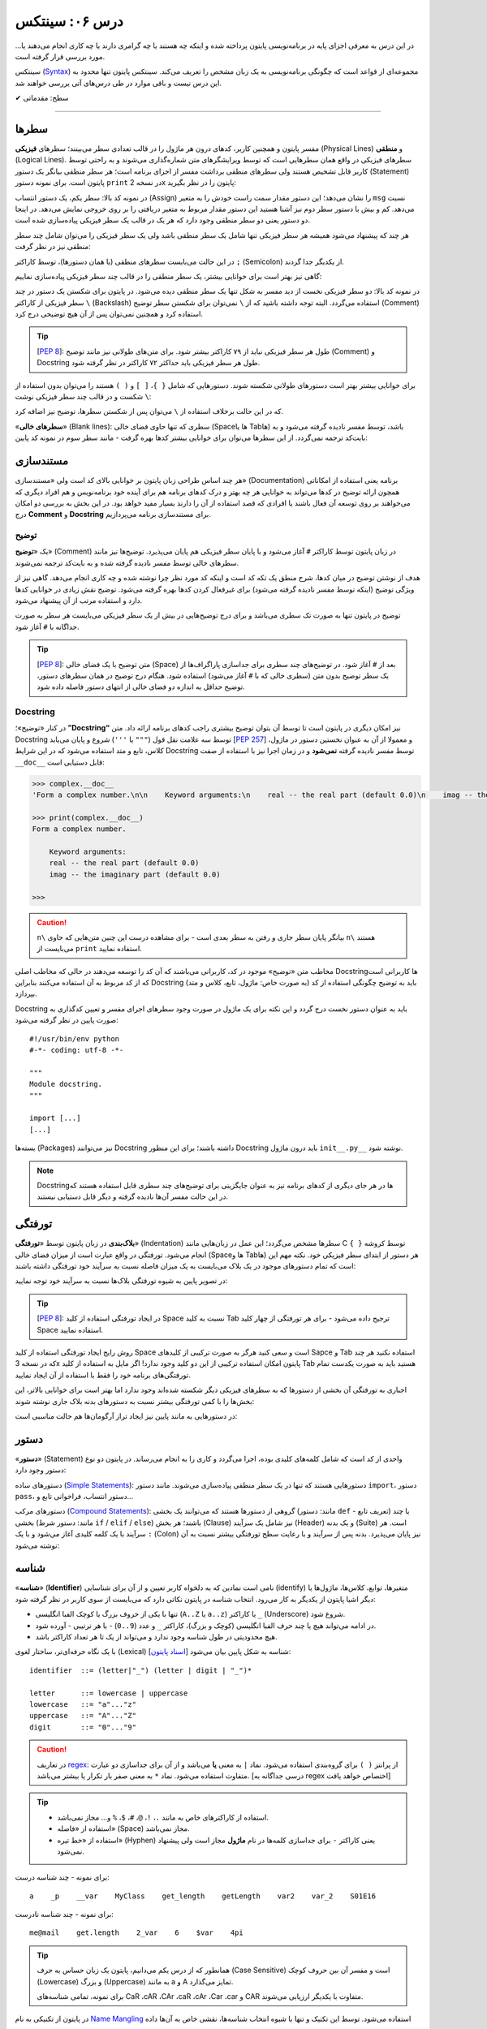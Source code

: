 .. role:: emoji-size

.. meta::
   :description: کتاب آنلاین و آزاد آموزش زبان برنامه‌نویسی پایتون به فارسی - درس ششم سینتکس پایتون
   :keywords:  آموزش, آموزش پایتون, آموزش برنامه نویسی, پایتون, سیتکس, سطر, متغیر, شناسه, ثابت, عملگرها, دستور, کامنت, توضیح, داک استرینگ, مستند سازی


درس ۰۶: سینتکس
================

در این درس به معرفی اجزای پایه در برنامه‌نویسی پایتون پرداخته شده و اینکه چه هستند یا چه گرامری دارند یا چه کاری انجام می‌دهند یا... مورد بررسی قرار گرفته است.

سینتکس (`Syntax <http://en.wikipedia.org/wiki/Syntax_(programming_languages)>`_) مجموعه‌ای از قواعد است که چگونگی برنامه‌نویسی به یک زبان مشخص را تعریف می‌کند. سینتکس پایتون تنها محدود به این درس نیست و باقی موارد در طی درس‌های آتی بررسی خواهند شد.


:emoji-size:`✔` سطح: مقدماتی

----


سطرها
------

مفسر پایتون و همچنین کاربر، کدهای درون هر ماژول را در قالب تعدادی سطر می‌بینند؛ سطرهای **فیزیکی** (Physical Lines) و **منطقی** (Logical Lines). سطرهای فیزیکی در واقع همان سطرهایی است که توسط ویرایشگرهای متن شماره‌گذاری می‌شوند و به راحتی توسط کاربر قابل تشخیص هستند ولی سطرهای منطقی برداشت مفسر از اجزای برنامه است؛ هر سطر منطقی بیانگر یک دستور (Statement) پایتون است. برای نمونه دستور ``print`` در نسخه 2x پایتون را در نظر بگیرید:

.. code-block:: python
    :linenos:

    msg = "Welcome!"
    print msg

در نمونه کد بالا: سطر یکم، یک دستور انتساب (Assign) را نشان می‌دهد؛ این دستور مقدار سمت راست خودش را به متغیر ``msg`` نسبت می‌دهد. کم و بیش با دستور سطر دوم نیز آشنا هستید این دستور مقدار مربوط به متغیر دریافتی را بر روی خروجی نمایش می‌دهد. در اینجا دو دستور یعنی دو سطر منطقی وجود دارد که هر یک در قالب یک سطر فیزیکی پیاده‌سازی شده است. 

هر چند که پیشنهاد می‌شود همیشه هر سطر فیزیکی تنها شامل یک سطر منطقی باشد ولی یک سطر فیزیکی را می‌توان شامل چند سطر منطقی نیز در نظر گرفت:

.. code-block:: python
    :linenos:

    msg = "Welcome!"; print msg

در این حالت می‌بایست سطرهای منطقی (یا همان دستور‌ها)، توسط کاراکتر ``;`` (Semicolon) از یکدیگر جدا گردند. 

گاهی نیز بهتر است برای خوانایی بیشتر، یک سطر منطقی را در قالب چند سطر فیزیکی پیاده‌سازی نماییم:

.. code-block:: python
    :linenos:

    msg = "Python Programming \
    Language."  # This is a message.
    print msg

در نمونه کد بالا: دو سطر فیزیکی نخست از دید مفسر به شکل تنها یک سطر منطقی دیده می‌شود. در پایتون برای شکستن یک دستور در چند سطر فیزیکی از کاراکتر ``\`` (Backslash) استفاده می‌گردد. البته توجه داشته باشید که از ``\`` نمی‌توان برای شکستن سطر توضیح (Comment) استفاده کرد و همچنین نمی‌توان پس از آن هیچ توضیحی درج کرد.

.. tip::
    [`PEP 8 <http://www.python.org/dev/peps/pep-0008>`__]: طول هر سطر فیزیکی نباید از ۷۹ کاراکتر بیشتر شود. برای متن‌های طولانی نیز مانند توضیح (Comment) و Docstring طول هر سطر فیزیکی باید حداکثر ۷۲ کاراکتر در نظر گرفته شود.

برای خوانایی بیشتر بهتر است دستور‌های طولانی شکسته شوند. دستورهایی که شامل ``{ }``، ``[ ]`` و ``( )`` هستند را می‌توان بدون استفاده از ``\`` شکست و در قالب چند سطر فیزیکی نوشت:

.. code-block:: python
    :linenos:

    month_names = ['Januari', 'Februari', 'Maart',      # These are the
                   'April',   'Mei',      'Juni',       # Dutch names
                   'Juli',    'Augustus', 'September',  # for the months
                   'Oktober', 'November', 'December']   # of the year

که در این حالت برخلاف استفاده از ``\`` می‌توان پس از شکستن سطرها، توضیح نیز اضافه کرد. 

«**سطرهای خالی**» (Blank lines): سطری که تنها حاوی فضای خالی (Spaceها یا Tabها) باشد، توسط مفسر نادیده گرفته می‌شود و به بایت‌کد ترجمه نمی‌گردد. از این سطرها می‌توان برای خوانایی بیشتر کدها بهره گرفت - مانند سطر سوم در نمونه کد پایین:

.. code-block:: python
    :linenos:

    def power(a, b):
        return a ** b

    print power(2, 3)

مستند‌سازی
-----------
هر چند اساس طراحی زبان پایتون بر خوانایی بالای کد است ولی «مستندسازی» (Documentation) برنامه یعنی استفاده از امکاناتی همچون ارائه توضیح در کدها می‌تواند به خوانایی هر چه بهتر و درک کدهای برنامه هم برای آینده خود برنامه‌نویس و هم افراد دیگری که می‌خواهند بر روی توسعه آن فعال باشند یا افرادی که قصد استفاده از آن را دارند بسیار مفید خواهد بود. در این بخش به بررسی دو امکان درج **Comment** و **Docstring** برای مستند‌سازی برنامه می‌پردازیم.

توضیح
~~~~~~~
یک «**توضیح**» (Comment) در زبان پایتون توسط کاراکتر ``#`` آغاز می‌شود و با پایان سطر فیزیکی هم پایان می‌پذیرد. توضیح‌ها نیز مانند سطرهای خالی توسط مفسر نادیده گرفته شده و به بایت‌کد ترجمه نمی‌شوند. 

هدف از نوشتن توضیح در میان کدها، شرح منطق یک تکه کد است و اینکه کد مورد نظر چرا نوشته شده و چه کاری انجام می‌دهد. گاهی نیز از ویژگی توضیح (اینکه توسط مفسر نادیده گرفته می‌شود) برای غیرفعال کردن کدها بهره گرفته می‌شود. توضیح نقش زیادی در خوانایی کدها دارد و استفاده مرتب از آن پیشنهاد می‌شود. 

توضیح در پایتون تنها به صورت تک سطری می‌باشد و برای درج توضیح‌هایی در بیش از یک سطر فیزیکی می‌بایست هر سطر به صورت جداگانه با ``#`` آغاز شود. 

.. tip::
    [`PEP 8 <http://www.python.org/dev/peps/pep-0008>`__]: متن توضیح‌ با یک فضای خالی (Space) بعد از ``#`` آغاز شود. در توضیح‌های چند سطری برای جداسازی پاراگراف‌ها از یک سطر توضیح بدون متن (سطری خالی که با ``#`` آغاز می‌شود) استفاده شود. هنگام درج توضیح در همان سطرهای دستور، توضیح حداقل به اندازه دو فضای خالی از انتهای دستور فاصله داده شود.

.. code-block:: python
    :linenos:

    # A comment, this is so you can read your program later.
    # Anything after the # is ignored by python.

    print "I could have code like this."   # and the comment after is ignored

    # You can also use a comment to "disable" or comment out a piece of code:
    # print "This won't run."

    print "This will run."

Docstring
~~~~~~~~~~

در کنار «توضیح»؛ **”Docstring“** نیز امکان دیگری در پایتون است تا توسط آن بتوان توضیح بیشتری راجب کدهای برنامه ارائه داد. متن Docstring توسط سه علامت نقل قول (``"""`` یا ``'''``) شروع و پایان می‌یابد [`PEP 257 <http://www.python.org/dev/peps/pep-0257/>`_] و معمولا از آن به عنوان نخستین دستور در ماژول، کلاس، تابع و متد استفاده می‌شود که در این شرایط Docstring توسط مفسر نادیده گرفته **نمی‌شود** و در زمان اجرا نیز با استفاده از صفت ``__doc__`` قابل دستیابی است:

.. code-block:: python
    :linenos:

    def complex(real=0.0, imag=0.0):
        """Form a complex number.

        Keyword arguments:
        real -- the real part (default 0.0)
        imag -- the imaginary part (default 0.0)
        """

.. code-block:: python

    >>> complex.__doc__
    'Form a complex number.\n\n    Keyword arguments:\n    real -- the real part (default 0.0)\n    imag -- the imaginary part (default 0.0)\n    '

    >>> print(complex.__doc__)
    Form a complex number.

        Keyword arguments:
        real -- the real part (default 0.0)
        imag -- the imaginary part (default 0.0)
    
    >>> 

.. caution:: 
    ``n\`` بیانگر پایان سطر جاری و رفتن به سطر بعدی است - برای مشاهده درست این چنین متن‌هایی که حاوی ``n\`` هستند می‌بایست از ``print`` استفاده نمایید.

مخاطب متن «توضیح‌» موجود در کد، کاربرانی می‌باشند که آن کد را توسعه می‌دهند در حالی که مخاطب اصلی Docstring‌ها کاربرانی است که از کد مربوط به آن استفاده می‌کنند بنابراین Docstring باید به توضیح چگونگی استفاده از کد (به صورت خاص: ماژول، تابع، کلاس و متد) بپردازد.

Docstring باید به عنوان دستور نخست درج گردد و این نکته برای یک ماژول در صورت وجود سطرهای اجرای مفسر و تعیین کد‌گذاری به صورت پایین در نظر گرفته می‌شود::

    #!/usr/bin/env python
    #-*- coding: utf-8 -*-

    """
    Module docstring.
    """

    import [...]
    [...]

بسته‌ها (Packages) نیز می‌توانند Docstring داشته باشند؛ برای این منظور Docstring باید درون ماژول ``init__.py__`` نوشته شود.

.. note::
    Docstring‌ها در هر جای دیگری از کدهای برنامه نیز به عنوان جایگزینی برای توضیح‌های چند سطری قابل استفاده هستند که در این حالت مفسر آن‌ها نادیده گرفته و دیگر قابل دستیابی نیستند.

تورفتگی
--------
**بلاک‌بندی** در زبان پایتون توسط «**تورفتگی**» (Indentation) سطرها مشخص می‌گردد؛ این عمل در زبان‌هایی مانند C توسط کروشه ``{ }`` انجام می‌شود. تورفتگی در واقع عبارت است از میزان فضای خالی (Spaceها و Tabها) هر دستور از ابتدای سطر فیزیکی خود. نکته مهم این است که تمام دستورهای موجود در یک بلاک می‌بایست به یک میزان فاصله نسبت به سرآیند خود تورفتگی داشته باشند:

.. code-block:: c
    :linenos:

    // C

    if (x > y) {
    x = 1;
    y = 2;
    }


.. code-block:: python
    :linenos:

    # Python

    if x > y:
        x = 1
        y = 2

در تصویر پایین به شیوه تورفتگی‌ بلاک‌ها نسبت به سرآیند خود توجه نمایید:

.. image:: /_static/l06-python-Indentation-block.png
    :align: center

.. tip::
    [`PEP 8 <http://www.python.org/dev/peps/pep-0008>`__]: در ایجاد تورفتگی استفاده از کلید Space نسبت به کلید Tab ترجیح داده می‌شود - برای هر تورفتگی از چهار کلید Space استفاده نمایید.

روش رایج ایجاد تورفتگی استفاده از کلید Space است و سعی کنید هرگز به صورت ترکیبی از کلیدهای Sapce و Tab استفاده نکنید هر چند که در نسخه 3x پایتون امکان استفاده ترکیبی از این دو کلید وجود ندارد! اگر مایل به استفاده از کلید Tab هستید باید به صورت یکدست تمام تورفتگی‌های برنامه خود را فقط با استفاده از آن ایجاد نمایید.

اجباری به تورفتگی آن بخشی از دستورها که به سطرهای فیزیکی دیگر شکسته شده‌اند وجود ندارد اما بهتر است برای خوانایی بالاتر، این بخش‌ها را با کمی تورفتگی بیشتر نسبت به دستور‌های بدنه بلاک جاری نوشته شوند:

.. code-block:: python
    :linenos:

    def long_function_name(
            var_one, var_two, var_three,
            var_four):
        print(var_one)


در دستورهایی به مانند پایین نیز ایجاد تراز آرگومان‌ها هم حالت مناسبی است:

.. code-block:: python
    :linenos:

    foo = long_function_name(var_one, var_two,
                             var_three, var_four)



دستور
-------

«**دستور**» (Statement) واحدی از کد است که شامل کلمه‌های کلیدی بوده، اجرا می‌گردد و کاری را به انجام می‌رساند. در پایتون دو نوع دستور وجود دارد: 

دستورهای ساده (`Simple Statements <http://docs.python.org/2/reference/simple_stmts.html>`_): دستورهایی هستند که تنها در یک سطر منطقی پیاده‌سازی می‌شوند. مانند دستور ``import``، دستور ``pass``، دستور انتساب، فراخوانی تابع و...

دستورهای مرکب (`Compound Statements <http://docs.python.org/2/reference/compound_stmts.html>`_): گروهی از دستورها هستند که می‌توانند یک بخشی (مانند: دستور ``def`` - تعریف تابع) یا چند بخشی (مانند: دستور شرط  ``if`` / ``elif`` / ``else``) باشند؛ هر بخش (Clause) نیز شامل یک سرآیند (Header) و یک بدنه (Suite) است. هر سرآیند با یک کلمه کلیدی آغاز می‌شود و با یک ``:`` (Colon) نیز پایان می‌پذیرد. بدنه پس از سرآیند و با رعایت سطح تورفتگی بیشتر نسبت به آن نوشته می‌شود:

.. code-block:: python
    :linenos:

    def binary_search(seq, key):
        lo = 0
        hi = len(seq) - 1
        while hi >= lo:
            mid = lo + (hi - lo) // 2
            if seq[mid] < key:
                lo = mid + 1
            elif seq[mid] > key:
                hi = mid - 1
            else:
                return mid
        return False

شناسه
-------
«**شناسه**» (**Identifier**) نامی است نمادین که به دلخواه کاربر تعیین و از آن برای شناسایی (identify) متغیر‌ها، توابع، کلاس‌ها، ماژول‌ها یا دیگر اشیا پایتون از یکدیگر به کار می‌رود. انتخاب شناسه در پایتون نکاتی دارد که می‌بایست از سوی کاربر در نظر گرفته شود:

* تنها با یکی از حروف بزرگ یا کوچک الفبا انگلیسی (``A..Z`` یا ``a..z``) یا کاراکتر ``_`` (Underscore) شروع شود.
* در ادامه می‌تواند هیچ یا چند حرف الفبا انگلیسی (کوچک و بزرگ)، کاراکتر ``_`` و عدد (``9..0``) - با هر ترتیبی - آورده شود.
* هیچ محدودیتی در طول شناسه وجود ندارد و می‌تواند از یک تا هر تعداد کاراکتر باشد.

با یک نگاه حرفه‌ای‌تر، ساختار لغوی (Lexical) شناسه به شکل پایین بیان می‌شود [`اسناد پایتون <http://docs.python.org/2/reference/lexical_analysis.html#identifiers>`__]:

::


        identifier  ::=	(letter|"_") (letter | digit | "_")*
        
        letter      ::=	lowercase | uppercase
        lowercase   ::=	"a"..."z"
        uppercase   ::=	"A"..."Z"
        digit       ::=	"0"..."9"

.. caution:: 
    در تعاریف `regex <http://en.wikipedia.org/wiki/Regular_expression>`_: از پرانتز ``( )`` برای گروه‌بندی استفاده می‌شود. نماد ``|`` به معنی **یا** می‌باشد و از آن برای جدا‌سازی دو عبارت متفاوت استفاده می‌شود. نماد ``*`` به معنی صفر بار تکرار یا بیشتر می‌باشد. [درسی جداگانه به regex اختصاص خواهد یافت]
.. tip:: 
  * استفاده از کاراکترهای خاص به مانند ``.``، ``!``، ``@``، ``#``، ``$``، ``%`` و... مجاز نمی‌باشد.
  * استفاده از «فاصله» (Space) مجاز نمی‌باشد.
  * استفاده از «خط تیره» (Hyphen) یعنی کاراکتر ``-`` برای جداسازی کلمه‌ها در نام **ماژول** مجاز است ولی پیشنهاد نمی‌شود.


برای نمونه - چند شناسه درست::

    a    _p    __var    MyClass    get_length    getLength    var2    var_2    S01E16 

برای نمونه - چند شناسه نادرست::

    me@mail    get.length    2_var    6    $var    4pi


.. tip:: 
  همانطور که از درس یکم می‌دانیم، پایتون یک زبان حساس به حرف (Case Sensitive) است و مفسر آن بین حروف کوچک (Lowercase) و بزرگ (Uppercase) به مانند a و A تمایز می‌گذارد.

  برای نمونه، تمامی شناسه‌های CaR ،cAR ،CAr ،caR ،cAr ،Car ،car و CAR متفاوت با یکدیگر ارزیابی می‌شوند.


در پایتون از تکنیکی به نام `Name Mangling <http://en.wikipedia.org/wiki/Name_mangling>`_ استفاده می‌شود. توسط این تکنیک و تنها با شیوه انتخاب شناسه‌ها، نقشی خاص به آن‌ها داده می‌شود:

* شناسه خصوصی (Private) ماژول: اگر شناسه‌ای با یک کاراکتر ``_`` آغاز شود (و نه پایان پذیرد) توسط مفسر پایتون در این نقش ارزیابی می‌گردد. مانند: ``name_`` (و نه: ``_name_`` یا ``_name``)
* شناسه خصوصی کلاس: اگر شناسه‌ای با دو کاراکتر ``_`` آغاز شود (و نه پایان پذیرد) توسط مفسر پایتون در این نقش ارزیابی می‌گردد. مانند: ``name__`` (و نه: ``__name__`` یا ``__name``)

جدا از این مورد، در پایتون صفت‌ها (Attributes) و متدهای خاصی وجود دارد که از پیش تعریف گشته‌اند و برای مفسر مفهوم مشخصی دارند. شناسه این صفت‌ها و متدها با دو کاراکتر ``_`` آغاز می‌شود و همینطور پایان می‌پذیرد؛ درست به مانند صفت‌های ``__class__`` و ``__doc__`` که پیش از این استفاده کردیم.

بنابراین به هنگام استفاده از کاراکتر ``_`` در شناسه (به خصوص در ابتدای آن) باید آگاهی کافی داشته باشیم. [به موارد اشاره شده در آینده پرداخته خواهد شد.]

.. tip:: 
    [`PEP 8 <http://www.python.org/dev/peps/pep-0008>`_]: شیوه استاندارد انتخاب شناسه برای کلاس‌، تابع، متد و متغیر به صورت پایین است:

    * کلاس‌ها به شیوه PascalCase یعنی تنها حرف نخست هر کلمه بزرگ باشد و کلمه‌ها بدون فاصله کنار هم قرار بگیرند نام‌گذاری شوند. مانند: AnimalClass ،Animal. 

    * نام انتخابی برای یک تابع و متد‌ نیز باید تنها شامل حروف کوچک باشد و برای جداسازی کلمه‌ها از ``_`` استفاده شود. مانند: bubble_sort ،binary_search و... البته می‌توان از شیوه camelCase (همانند PascalCase با این تفاوت که حرف نخست کلمه یکم هم می‌بایست حرف کوچک باشد) نیز استفاده نماییم. مانند: bubbleSort ،binarySearch و...

    * نام‌ متغیرها تنها باید شامل حروف کوچک باشد که کلمه‌های آن توسط ``_`` از یکدیگر جدا شده‌اند. مانند: body_color ،color و...

برای شناسه‌های تک حرفی توجه داشته باشید که از انتخاب حروف l (اِل کوچک) و I (آی بزرگ) اجتناب کنید زیرا این دو حرف در برخی فونت‌ها شبیه هم هستند و البته همینطور حرف O (اُ بزرگ) که می‌تواند شبیه به صفر باشد. 


کلمه‌های کلیدی
~~~~~~~~~~~~~~~
نکته پایانی در مورد شناسه‌ها این است که: نمی‌توان یک شناسه را برابر با یکی از «**کلمه‌های کلیدی**» (keywords) پایتون انتخاب کرد. کلمه‌های کلیدی در واقع شناسه‌هایی هستند که از پیش برای مفسر پایتون تعریف شده‌اند و معنای مشخصی برای آن دارند. فهرست این کلمه‌های در پایتون به صورت پایین است:

::

    >>> # Python 3.x

    >>> help("keywords")
    Here is a list of the Python keywords.  Enter any keyword to get more help.

    False               def                 if                  raise
    None                del                 import              return
    True                elif                in                  try
    and                 else                is                  while
    as                  except              lambda              with
    assert              finally             nonlocal            yield
    break               for                 not                 
    class               from                or                  physical vs logical lines python
    continue            global              pass  

::

    >>> # Python 2.x

    >>> help("keywords")
    Here is a list of the Python keywords.  Enter any keyword to get more help.

    and                 elif                if                  print
    as                  else                import              raise
    assert              except              in                  return
    break               exec                is                  try
    class               finally             lambda              while
    continue            for                 not                 with
    def                 from                or                  yield
    del                 global              pass                

در کتابخانه استاندارد پایتون ماژولی به نام ``keyword`` وجود دارد [`اسناد پایتون <http://docs.python.org/2/library/keyword.html>`__]::

    >>> # Python 3.x

    >>> import keyword

    >>> keyword.iskeyword(a)
    False

    >>> keyword.iskeyword("def")
    True

    >>> keyword.kwlist
    ['False', 'None', 'True', 'and', 'as', 'assert', 'break', 'class', 'continue', 'def', 'del', 'elif', 'else', 'except', 'finally', 'for', 'from', 'global', 'if', 'import', 'in', 'is', 'lambda', 'nonlocal', 'not', 'or', 'pass', 'raise', 'return', 'try', 'while', 'with', 'yield']

.. caution:: 
    تابع ``()iskeyword`` بررسی می‌کند که آیا آرگومان دریافتی یکی از کلمه‌های کلیدی می‌باشد یا نه؛ در صورت تایید مقدار ``True`` را باز می‌گرداند. ``kwlist`` نیز در واقع یک شی لیست حاوی تمام کلمه‌های کلیدی است.

شاید کنجکاو باشید تعداد کلمه‌های کلیدی پایتون را بدانید؛ برای این منظور نیازی به شمارش دستی نیست!::

    >>> # Python 3.xphysical vs logical lines python
    >>> import keyword
    >>> len(keyword.kwlist)
    33

    >>> # Python 2.x
    >>> import keyword
    >>> len(keyword.kwlist)
    31

.. caution:: 
    تابع ``()len`` تعداد اعضای یک شی را باز می‌گرداند [`اسناد پایتون <http://docs.python.org/2/library/functions.html#len>`__].


.. rubric:: برخی نکات:

* در پایتون 3x: تنها کلمه‌های کلیدی ``True`` ،``False`` و ``None`` با حرف بزرگ آغاز می‌شوند.
* در پایتون 2x: کلمه‌های کلیدی ``True`` ،``False`` و ``None`` تعریف نشده است.
* در پایتون 3x: از آنجا که print به یک تابع تبدیل گشته، کلمه کلیدی ``print`` تعریف نشده است.


.. tip:: 
    [`PEP 8 <http://www.python.org/dev/peps/pep-0008>`_]: چنانچه می‌خواهید شناسه‌ای مشابه با یکی از کلمه‌های کلیدی انتخاب نمایید؛ می‌توانید این کار را با استفاده از یک ``_`` در انتهای کلمه مورد نظر به انجام برسانید. مانند: ``_def``


متغیر
-------
یک «**متغیر**» (Variable) در بیشتر زبان‌های برنامه‌نویسی به مانند C بیانگر محلی در حافظه می‌باشد که مقداری در آن قرار گرفته است. برای نمونه سه دستور پایین را در نظر بگیرید:

.. code-block:: c

    int a = 1;

    a = 2;

    int b = a;


در نمونه کد بالا: دستور ``;int a = 1`` بیان می‌کند که محلی از حافظه به نام ``a`` برای نگهداری اعداد صحیح (integers) در نظر گرفته شود و مقدار ``1`` در آن قرار بگیرد؛ از این پس متغیر ``a`` معرف این نقطه از حافظه می‌باشد (درست به مانند یک جعبه) که اکنون حاوی مقدار ``1`` است (شکل پایین - یک). در ادامه دستور ``;a = 2`` موجب می‌شود مقدار پیشین  متغیر ``a`` حذف (از جعبه خارج) و مقدار جدید یعنی ``2`` در آن قرار داده شود (شکل پایین - دو). توجه داشته باشید که در این دسته زبان‌ها، نوع (type) توسط متغیر تعیین می‌گردد و تلاش برای قرار دادن نوع داده دیگری به غیر از ``int`` در متغیر ``a`` (به مانند ``3.7`` یا ``"string"``) موجب بروز خطا در زمان کامپایل می‌گردد. دستور سوم:‌ ``;int b = a`` در ابتدا موجب ایجاد یک محل جدید در حافظه با نام ``b`` و از نوع همان اعداد صحیح می‌شود و سپس مقدار درون متغیر ``a`` را درون آن کپی می‌کند؛ اکنون دو محل برای نگهداری نوع داده ``int`` در حافظه موجود است که هر دو حاوی مقدار ``2`` می‌باشند (شکل پایین - سه).


.. image:: /_static/l06-c-variable.png
    :align: center

.. rubric:: ولی در پایتون:

یک متغیر چیزی نیست جز یک **نام** که به یک **شی** مشخص در حافظه ارجاع (یا اشاره) دارد. تعریف متغیر در پایتون بسیار ساده است و تنها با انتساب (Assign) شی به یک نام ایجاد می‌گردد. نمادِ ``=``، عملگر (Operator) انتساب در پایتون است. در تعریف متغیر پایتون برخلاف آنچه در زبان C مشاهده کردیم ``;int a``،‌ نیازی به تعیین نوع برای آن نیست چرا که **نوع** (type) از روی **شی** تعیین می‌گردد و یک متغیر در طول زمان اجرا می‌تواند به شی‌هایی از انواع متفاوت ارجاع داشته باشد. برای نمونه سه دستور پایین را در نظر بگیرید::

    a = 1

    a = 2

    b = a

مفسر با رسیدن به هر دستور انتسابی مانند ``a = 1``، سه گام پایین را انجام می‌دهد:

1. یک شی از نوع اعداد صحیح و مقدار ``1`` را در جایی از حافظه ایجاد می‌کند. چرا اعداد صحیح؟ نوع توسط شی تعیین می‌گردد و ``1`` عددی است صحیح!.
#. متغیرِ (یا همان نامِ) ``a`` را در جایی دیگر از حافظه ایجاد می‌کند (البته در صورتی که قبلا ایجاد نشده باشد). 
#. یک پیوند از متغیر ``a`` به شی ``1`` برقرار می‌کند. به این پیوند «ارجاع» (Reference) گفته می‌شود که به صورت یک اشاره‌گر (Pointer) در حافظه پیاده‌سازی می‌گردد.

.. image:: /_static/l06-python-variable-01.png
    :align: center

انتساب شی دیگری (که می‌تواند از هر نوع دیگری باشد) به یک متغیر موجود؛ موجب حذف ارجاع قبلی آن و ارجاع به شی جدید می‌شود. دستور ``a = 2`` موجب ایجاد شی ``2``، حذف ارجاع متغیر ``a`` به شی ``1`` و ایجاد ارجاعی جدید از متغیر ``a`` به شی ``2`` می‌شود. هر متغیر نامی است برای اشاره به یک شی؛ دستور ``b = a`` نیز می‌گوید: یک متغیر جدید با نام ``b`` ایجاد گردد و به همان شی‌ای ارجاع داشته باشد که متغیر ``a`` ارجاع دارد.

ولی اکنون که ارجاعی به شی ``1`` وجود ندارد، با آن چه می‌شود؟

    هر شی شامل یک «**شمارنده ارجاع**» (Reference Counter) نیز هست؛ به این صورت که در هر لحظه تعداد ارجاع‌ها به آن شی را نشان می‌دهد و با هر ارجاع جدید به شی، یک واحد به آن اضافه می‌شود و با حذف هر ارجاع نیز یک واحد کاهش می‌یابد. چنانچه مقدار آن به صفر برسد، شی آن توسط تکنیک ”**Garbage Collection**“ پاک می‌گردد و مقدار حافظه‌ای که توسط شی مصرف شده بود آزاد می‌گردد. برای مشاهده تعداد ارجاع‌ها به یک شی می‌توان از تابع ``()getrefcount`` درون ماژول ``sys`` استفاده کرد [`اسناد پایتون <http://docs.python.org/2/library/sys.html#sys.getrefcount>`__].


    ولی مفسر پایتون اعداد و رشته‌های کوچک را پس از اینکه مقدار شمارنده ارجاع‌ آن‌ها به صفر برسد از حافظه پاک نمی‌کند. هدف از این کار صرفه جویی در هزینه ایجاد این اشیا برای استفاده در آینده است. بنابراین در پاسخ به سوال بالا باید گفت که: شی ``1`` در حافظه باقی می‌ماند.

    ::

        >>> import sys
        
        >>> a = 1
        >>> sys.getrefcount(1)
        760
        
        >>> a = 2
        >>> sys.getrefcount(1)
        759
        >>> sys.getrefcount(2)physical vs logical lines python
        96
        
        >>> b = a
        >>> sys.getrefcount(2)
        97


    در نمونه کد بالا:‌ همانطور که مشاهده می‌نمایید تعداد ارجاع‌ها به شی ``1`` و ``2`` خارج از حد انتظار است (۷۶۰ تا!). از آنجا که در پایتون مقدار برخی اشیا قابل تغییر نیست - به این دسته از اشیا ”**immutable**“ گفته می‌شود؛ مثلا مقدار شی ``2`` همیشه برابر 2 است!. درس بعدی به انواع شی در زبان پایتون خواهد پرداخت؛ با این حال در این درس می‌توان از انواع شی: عددی (floating-point ،integer و...)، رشته (String)، بولی (Boolean: True, False) و... به عنوان اشیا immutable نام برد - بنابراین مفسر پایتون به جای ایجاد چند شی یکسان (از نوع immutable)، چند ارجاع را به یک شی می‌دهد - به بیان دیگر، یک شی immutable به اشتراک گذاشته می‌شود؛ در اینجا نیز تعداد بالای ارجاع‌ها نشان از این است که در پشت صحنه اجرای مفسر پایتون، ارجاع‌هایی به این اشیا وجود دارد.

انتساب چندگانه
~~~~~~~~~~~~~~~~
امکان ایجاد همزمان چند متغیر یا انتساب‌های چندگانه در پایتون وجود دارد - می‌توان چند متغیر که همگی به یک شی ارجاع دارند را ایجاد کرد::

    >>> a = b = c = "python"
    >>> a
    'python'
    >>> b
    'python'
    >>> c
    'python'

برای انتساب اشیا متفاوت می‌بایست از ویرگول (Comma) و تنها یک نماد انتساب (``=``) استفاده نماییم - توجه داشته باشید که تعداد عناصر دو طرف نماد انتساب می‌بایست برابر باشد::


    >>> a, b, c, d = 1, 4.5, "python", 2
    >>> a
    1
    >>> b
    4.5
    >>> c
    'python'
    >>> d
    2
 
در آینده جنبه‌های دیگری از این امکان را بررسی خواهیم کرد. برای نمونه می‌توان اشیا دو متغیر را به سادگی و تنها با یک سطر دستور با یکدیگر عوض کرد::

    >>> a = 1
    >>> b = 2

    >>> a, b = b, a

    >>> a
    2
    >>> b
    1

ثابت
~~~~~~

«**ثابت**» (Constant) به متغیری گفته می‌شود که مقدار آن همواره ثابت بوده و در نتیجه پس از تعریف دیگر امکان تغییر مقدار آن وجود ندارد. برای نمونه یک ثابت در زبان Java به شکل پایین تعریف می‌گردد - پس از دستور پایین هر گونه تلاش برای تغییر مقدار ثابت ``HOURS`` با خطا روبرو می‌گردد:

.. code-block:: java
    :linenos:

    final int HOURS = 24;

.. rubric:: در پایتون امکانی برای تعریف ثابت پیش‌بینی نشده است!. 

علاوه بر امکان ایجاد ثابت‌ها برخی موارد دیگر هم هست که در پایتون نادیده گرفته شده است. در واقع فرض پایتون بر این است که کاربران او افراد باهوشی هستند که از پس مشکلات برمی‌آیند؛ در نتیجه می‌گوید: من به کاربرانم اعتماد دارم پس نیازی نیست که تمام کارها را من برای آن‌ها انجام دهم، یک برنامه‌نویس باید بتواند ریسک کند!.

ولی برای ایجاد ثابت می‌توانید متغیر‌های مورد نظر خود را در ماژولی جدا تعریف نمایید و در هر جایی که لازم بود با ``import`` آن به متغیرهای مورد نظر خود دسترسی یابید:

.. code-block:: python
    :linenos:
 
    # File: constant.py
    # Path: /home/saeid/Documents/MyModule

    HOURS = 24

.. code-block:: python

    >>> import sys
    >>> sys.path.append('/home/saeid/Documents/MyModule')

    >>> import constant
    >>> constant.HOURS
    24

البته اگر تغییر‌ناپذیر بودن متغیرها برایتان اهمیت ویژه دارد می‌توانید ماژولی حاوی کد پایین ایجاد نمایید [`منبع <https://www.safaribooksonline.com/library/view/python-cookbook/0596001673/ch05s16.html>`_]:

.. code-block:: python
    :linenos:

    # File: constant.py
    # Path: /home/saeid/Documents/MyModule

    class _const:

        class ConstError(TypeError): pass

        def __setattr__(self, name, value):
            if name in self.__dict__:
                raise self.ConstError("Can't rebind const(%s)" % name)
            self.__dict__[name] = value

    import sys
    sys.modules[__name__] = _const()

.. code-block:: python

    >>> import sys
    >>> sys.path.append('/home/saeid/Documents/MyModule')

    >>> import constant
    >>> constant.HOURS = 24
    >>> constant.HOURS
    24
    >>> constant.HOURS = 23
    Traceback (most recent call last):
      File "<stdin>", line 1, in <module>
      File "/home/saeid/Documents/MyModule/constant.py", line 10, in __setattr__
        raise self.ConstError("Can't rebind const(%s)" % name)
    constant.ConstError: Can't rebind const(HOURS)
    >>> constant.HOURS
    24


درک کد کلاس ``const_`` نیاز مطالعه درس‌های کلاس و استثنا‌ها (Exceptions) دارد. ولی برای توضیحی کوتاه در این درس باید گفت که: 

    مفسر پایتون برای اینکه بداند کدام نام به کدام مقدار یا شی ارجاع دارد از ساختاری مشابه ``{... ,name : value}`` که به نوع دیکشنری (Dictionary) معروف است استفاده می‌کند؛ صفت‌های هر شی و مقدار‌ آن‌ها نیز توسط چنین ساختاری نگهداری می‌شود که برای مشاهده این دیکشنری که در واقع همان فهرستی از صفت‌‌‌های هر شی به همراه مقدار آن‌هاست می‌توانید از صفت ویژه ``__dict__`` استفاده نمایید. متد ``__setattr__`` [`اسناد پایتون <http://docs.python.org/2/reference/datamodel.html#object.__setattr__>`__] از متدهای ویژه است - این متدها امکانی هستند تا بتوانیم برای مواقعی خاص، رفتارهای مشخصی را تعریف نماییم - ``__setattr__`` هر زمان که به یکی از صفت‌های شی‌ای از کلاس مقداری نسبت داده شود به صورت خودکار فراخوانی می‌گردد و وظیفه آن ذخیره صفت‌ها و مقدار آن‌ها در این دیکشنری است. 

    در اینجا رفتار متد ``__setattr__`` کمی تغییر داده شده است به این صورت که بررسی می‌شود (سطر 9) چنانچه پیش از این صفت مورد نظر وجود نداشته باشد (یعنی: پیش از این هیچ مقداری به آن انتساب داده نشده است که بخواهد در فهرست باشد؛ تعریف متغیر را به یاد بیاورید) همراه با مقدار به فهرست صفت‌های شی افزوده خواهد شد (سطر 11)؛ در غیر این صورت یک خطا گزارش می‌گردد که موجب توقف اجرای متد شده و در نتیجه از درج جدید در فهرست که موجب تغییر مقدار صفت مورد نظر می‌گردد جلوگیری خواهد شد (سطر 10).

    با ماژول‌ها هم در پایتون به صورت شی برخورد می‌شود، پس مفسر پایتون باید بداند کدام نام ماژول به کدام شی مربوط است؛ ``sys.modules`` یک دیکشنری حاوی تمام ماژول‌هایی است که در این لحظه از اجرای برنامه بارگذاری شده‌اند. ``[__sys.modules[__name`` به عضوی از این دیکشنری که نام آن ``__name__`` است اشاره دارد. می‌دانیم که ``__name__`` بیانگر نام ماژول جاری است؛ بنابراین عبارت ``[__sys.modules[__name`` معرف نامی است که به شی ماژول constant.py ارجاع دارد. دستور سطر 14 موجب می‌شود تا ارجاع این نام به ماژول حذف شود و در عوض به شی‌ای از کلاس ``const_`` نسبت داده شود که این عمل موجب حذف شی ماژول از حافظه می‌گردد (چون که دیگر ارجاعی به آن وجود ندارد). از طرفی می‌دانیم که با ``import`` هر ماژول، تمام محتویان آن اجرا می گردد؛ با ``import`` ماژول constant.py و پس از اجرای کدهای آن به ويژه سطر 14 همانطور که گفته شده ماژول مربوطه حذف می‌شود ولی کدهای آن هنوز در بایت‌کد باقی است. بنابراین پس از ``import`` می‌توان به آسانی از نام ماژول که اکنون ارجاع به شی‌ای از کلاس ``const_`` دارد برای ایجاد صفت‌ها که حکم ثابت‌های ما را دارند استفاده کرد. [تمام این مفاهیم در آینده به صورت کامل بررسی خواهد شد]

.. tip:: 
    [`PEP 8 <http://www.python.org/dev/peps/pep-0008>`_]: برای نام‌گذاری ثابت‌ها (Constants) تنها از حروف بزرگ و برای جداسازی کلمه‌ها نیز از ``ـ`` استفاده شود. مانند: MAX_OVERFLOW ،TOTAL و...


عملگر‌ها
--------
«**عملگر**» (Operator) به نمادی گفته می‌شود که عمل مشخصی را بر روی اشیا به انجام می‌رساند؛ به مانند عملگر انتساب ``=`` که پیش از این بررسی شد. همچنین به اشیایی که عملگر‌ بر روی آن‌ها عملی را به انجام می‌رساند «**عملوند**» (Operand) گفته می‌شود. عملگرها دارای انواع مختلفی هستند که در ادامه بررسی خواهیم کرد.

.. rubric:: ۱. عملگرهای حسابی (Arithmetic Operators): ``+`` ``-`` ``*`` ``**`` ``/`` ``//`` ``%``

* ``+`` جمع (Addition): مقدار عملوندهای دو طرف خود را با یکدیگر جمع می‌کند. ``2 + 1`` حاصل: 3
* ``-`` تفریق (Subtraction): مقدار عملوند سمت راست را از مقدار عملوند سمت چپ خود منها می‌کند: ``4 - 7`` حاصل: 3
* ``*`` ضرب (Multiplication): مقدار عملوندهای دو طرف خود را در یکدیگر ضرب می‌کند: ``2 * 5`` حاصل: 10
* ``**`` توان (Exponent): مقدار عملوند سمت چپ را به توان مقدار عملوند سمت راست خود می‌رساند. ``3 ** 2`` حاصل: 8
* ``/`` تقسیم (Division): مقدار عملوند سمت چپ را بر مقدار عملوند سمت راست خود تقسیم می‌کند و خارج قسمت را برمی‌گرداند::

    >>> # Python 3.x              >>> # Python 2.x

    >>> 7 / 3                     >>> 7 / 3  
    2.3333333333333335            2
    >>> 12 / 3                    >>> 12 / 3
    4.0                           4
    >>> 6.0 / 2                   >>> 6.0 / 2
    3.0                           3.0

  همانطور که در نمونه کد بالا مشاهده می‌‌شود؛ در نسخه 3x حاصل هر تقسیمی همواره به صورت عدد اعشاری محاسبه می‌گردد ولی در نسخه 2x حاصل تقسیم دو عدد صحیح به همان صورت عدد صحیح محاسبه و از مقدار اعشار (در صورت وجود) صرف نظر می‌گردد. می‌توان به صورت پایین این ویژگی را به نسخه 2x اضافه کرد [`اسناد پایتون <http://docs.python.org/2/library/__future__.html>`__]::


      >>> # Python 2.x
      >>> from __future__ import division
      >>> 7 / 3
      2.3333333333333335
      >>> 12 / 3
      4.0

* ``//`` تقسیم گردشده پایین (Floor Division): مقدار عملوند سمت چپ را بر مقدار عملوند سمت راست خود تقسیم می‌کند و خارج قسمت را با حذف مقدار اعشاری (در صورت وجود) برمی‌گرداند. حاصل این عملگر برای اعداد صحیح به صورت یک عدد صحیح محاسبه می‌گردد، به نتایج نمونه کد پایین توجه نمایید::

    >>> # Python 3.x              >>> # Python 2.x

    >>> 7 // 3                    >>> 7 // 3
    2                             2
    >>> 12 // 3                   >>> 12 // 3
    4                             4
    >>> 6.0 // 2                  >>> 6.0 // 2
    3.0                           3.0
    >>> 7.0 // 3                  >>> 7.0 // 3
    2.0                           2.0
    

* ``%`` باقی‌ مانده (Modulus): مقدار عملوند سمت چپ را بر مقدار عملوند سمت راست خود تقسیم می‌کند و باقی‌ مانده را برمی‌گرداند. ``3 % 7`` حاصل: 1

.. rubric:: ۲. عملگرهای مقایسه‌ (Comparison Operators): ``==`` ``=!`` ``<>`` ``<`` ``>`` ``=<`` ``=>``

* ``==`` برابر (Equal): چنانچه مقدار عملوندهای دو طرف برابر باشند، ``True`` را برمی‌گرداند. ``1 == 3`` : False
* ``=!`` نابرابر (Not Equal): چنانچه مقدار عملوندهای دو طرف برابر نباشند، ``True`` را برمی‌گرداند. ``1 =! 3`` : True
* ``<>`` نابرابر (Not Equal): عملکرد آن همانند ``=!`` است ولی فقط در نسخه 2x پایتون قابل استفاده است. ``1 <> 3`` : True
* ``<`` بزرگتر از (Greater Than): چنانچه مقدار عملوند سمت چپ بزرگتر از مقدار عملوند سمت راست آن باشد، ``True`` را برمی‌گرداند. ``5 < 3`` : False 
* ``>`` کوچکتر از (Less Than): چنانچه مقدار عملوند سمت چپ کوچکتر از مقدار عملوند سمت راست آن باشد، ``True`` را برمی‌گرداند. ``5 > 3`` : True 
* ``=<`` برابر یا بزرگتر از (Greater Than or Equal): چنانچه مقدار عملوند سمت چپ برابر یا بزرگتر از مقدار عملوند سمت راست آن باشد، ``True`` را برمی‌گرداند. ``5 =< 7`` : True 
* ``=>`` برابر یا کوچکتر از (Less Than or Equal): چنانچه مقدار عملوند سمت چپ برابر یا کوچکتر از مقدار عملوند سمت راست آن باشد، ``True`` را برمی‌گرداند. ``5 => 7`` : False 

.. rubric:: ۳. عملگرهای انتساب (Assignment Operators): 

* ``=``: مقدار عملوند سمت راست را به عملوند سمت چپ خود نسبت می‌دهد::
    
    >>> a = 3
    >>> b = 2
    >>> c = a + b
    >>> c
    5

* ``=+`` ``=-`` ``=*`` ``=**`` ``=/`` ``=//`` ``=%`` عملگرهای ترکیبی (انتساب حسابی): این عملگرها ابتدا عمل مربوط به عملگر حسابی را بر روی مقدار عملوندهای دو طرف خود به انجام می‌رسانند و سپس حاصل را به عملوند سمت چپ نسبت می‌دهند::

    >>> a += b
    >>> a
    5

  ::

    >>> a -= b
    >>> a
    1

  ::

    >>> a *= b
    >>> a
    6

  ::

    >>> a **= b
    >>> a
    9

  ::

    >>> # Python 3.x                  >>> # Python 2.x 
    >>> a /= b                        >>> a /= b
    >>> a                             >>> a
    1.5                               1

.. rubric:: ۴. عملگرهای بیتی (Bitwise Operators): ``&`` ``|`` ``^`` ``~`` ``>>`` ``<<``

این دسته از عملگرها، عمل مشخصی را بر روی تک تک بیت‌های عملوند‌(ها) انجام می‌دهند. در پایتون برای استفاده از این عملگرها لزومی به تبدیل اعداد به مبنا دو (دودویی یا باینری Binary) وجود ندارد ولی در اینجا برای مشاهده بهتر عملکر آن‌ها از اعداد باینری استفاده کرده‌ایم. در زبان پایتون اعداد مبنای دو همواره می‌بایست با یک ``0b`` شروع شوند::

    >>> a = 0b0011
    >>> a
    3
    >>> b = 0b0010
    >>> b
    2  

از تابع ``()bin`` می‌توان برای به دست آوردن مقدار باینری یک عدد ده‌دهی استفاده کرد؛ البته توجه داشته باشید که این تابع مقدار باینری را در قالب متنی (نوع String) بر می‌گرداند - نکته دیگر اینکه در حالت تعاملی پایتون با وارد کردن اعداد باینری، خروجی ده‌دهی به دست می‌آید::

    >>> bin(10)
    '0b1010'

    >>> type(bin(10))  # Python 3.x
    <class 'str'>

    >>> 0b1010
    10


* ``&``: معادل AND بیتی است - تنها بیت‌هایی از خروجی آن ``1`` خواهند بود که هر دو بیت متناظر از عملوندهای آن ``1`` باشند::

    >>> a & b                  0000 0011  
    2                          0000 0010
                        (AND) ----------- 
                               0000 0010  = 2


* ``|``: معادل OR بیتی است - تنها بیت‌هایی از خروجی آن ``0`` خواهند بود که هر دو بیت متناظر از عملوندهای آن ``0`` باشند::

    >>> a | b                  0000 0011  
    3                          0000 0010
                         (OR) ----------- 
                               0000 0011  = 3

* ``^``: معادل XOR بیتی است - تنها بیت‌هایی از خروجی آن ``1`` خواهند بود که هر دو بیت متناظر از عملوندهای آن مخالف یکدیگر باشند::

    >>> a ^ b                  0000 0011  
    1                          0000 0010
                        (XOR) ----------- 
                               0000 0001  = 1

* ``~`` معادل NOT بیتی است - تک عملوندی است - هر یک از بیت‌های عملوند خود را از ``0`` به ``1`` و برعکس تبدیل می‌کند::

    >>> ~ a                    0000 0011  
    -4                  (NOT) -----------
                               1111 1100

  به حاصل این عمل یعنی برعکس کردن بیت‌ها (0 به 1 و 1 به 0) نمایش «مکمل یک» (`One's Complement <http://en.wikipedia.org/wiki/Ones%27_complement>`_) اعداد دودویی گفته می‌شود. حاصل «مکمل یک» برای اعداد مثبت، عددی منفی است. می‌توان مقدار ``a ~`` را برابر حاصل عبارت ``1 - a-`` در نظر گرفت.

  برای نمایش منفی اعداد می‌توانید از روش جالب‌تری به نام «مکمل دو» (`Two's Complement <https://en.wikipedia.org/wiki/Two%27s_complement>`_) استفاده نمایید. در این روش پس از برعکس کردن بیت‌ها، حاصل را با عدد ``1`` جمع می‌کنیم::


    n = 4                       0000 0100                   1111 1100
    4 = 0000 0100        (NOT) -----------           (NOT) -----------
                                1111 1011                   0000 0011
                                        1                           1
                         ( + ) -----------           ( + ) -----------
                                1111 1100  = -4             0000 0100  = 4

  ::

      >>> ~ a + 1
      -3

* ``>>`` شیفت چپ (Left Shift): بیت‌های عملوند سمت چپ را به مقدار عملوند سمت راست خود به سمت **چپ** جابه‌جا می‌کند - مکان‌های رد شده با صفر مقداردهی می‌شوند::

    >>> a << 3                  0000 0011
    24                   (LSH) -----------
                                0001 1000  = 24


* ``<<`` شیفت راست (Right Shift): بیت‌های عملوند سمت چپ را به مقدار عملوند سمت راست خود به سمت **راست** جابه‌جا می‌کند - مکان‌های رد شده با صفر مقداردهی می‌شوند::

    >>> a = 88                  0101 1000
    >>> a >> 3           (RSH) -----------
    11                          0000 1011  = 11

* ``=&`` ``=|`` ``=^`` ``=>>`` ``=<<`` عملگرهای ترکیبی (انتساب بیتی): این عملگرها ابتدا عمل مربوط به عملگر بیتی را بر روی عملوندهای دو طرف خود به انجام می‌رسانند و سپس حاصل را به عملوند سمت چپ نسبت می‌دهند.



.. rubric:: ۵. عملگرهای منطقی (Logical Operators):

این عملگرها عبارتند از  ``not`` ``or`` ``and`` که در دستورات شرطی کاربرد دارند. عملگرهای منطقی عملوند‌های خود را بر اساس ارزش‌‌های ``True`` (درست) و ``False`` (نادرست) مورد ارزیابی قرار می‌دهند و نتایج خود را بر اساس جدول پایین برمی‌گردانند. عملگر ``not`` تک عملوندی است.


 .. container:: table-ltr

    =====  ======   ========   ======   ======  ======
    a       b        a and b   a or b   not a   not b  
    =====  ======   ========   ======   ======  ======
    True    False    False     True     False   True   
    
    False   True     False     True     True    False  
    
    False   False    False     False    True    True   
    
    True    True     True      True     False   False 
    =====  ======   ========   ======   ======  ======

عملگر ``and`` تنها زمانی که هر دو عملوند آن ارزش True داشته باشند، ``True`` را بر می‌گرداند. عملگر ``or`` تنها زمانی که هر دو عملوند آن ارزش  False داشته باشند، ``False`` را برمی‌گرداند. عملگر ``not`` نیز ارزش عملود خود را برعکس می‌کند (True به False و False به True).

.. rubric:: ۶. عملگرهای عضویت (Membership Operators):

شامل دو عملگر ``in`` و ``not in`` می‌باشد که از آن‌ها برای بررسی وجود یک مقدار در میان اعضای یک دنباله (sequence مانند: رشته، لیست و...) استفاده می‌شود.

* ``in``: اگر مقدار عملوند سمت چپ خود را در عملوند سمت راست **بیابد**، ``True`` و در غیر این صورت ``False`` را بر می‌گرداند.
* ``not in``: اگر مقدار عملوند سمت چپ خود را در عملوند سمت راست **نیابد**، ``True`` و در غیر این صورت ``False`` را بر می‌گرداند.

::

    >>> "py" in "python"
    True
    >>> 1 in [1, 2, 3]
    True
    >>> "s" not in "python"
    True
    >>> 3 not in [1, 2, 3]
    False


.. rubric:: ۷. عملگرهای هویت (Identity Operators):

شامل دو عملگر ``is`` و ``is not`` است که از آن‌ها برای بررسی یکسان بودن دو شی استفاده می‌شود. 

* ``is``: اگر هر دو عملوند به یک شی ارجاع **داشته** باشند، ``True`` و در غیر این صورت ``False`` را بر می‌گرداند.
* ``is not``: اگر هر دو عملوند به یک شی ارجاع  **نداشته** باشند، ``True`` و در غیر این صورت ``False`` را بر می‌گرداند.

::

    >>> a = 3

    >>> a is 3
    True

*مثال‌های بیشتری را در درس بعدی بررسی خواهیم کرد.*

.. rubric:: اولیت‌ها

چنانچه عبارتی شامل چندین عملگر باشد؛ اینکه ابتدا عمل کدامیک بررسی شود، در حاصل نتیجه تاثیر‌گذار خواهد بود. هر کدام از عملگرها اولویتی دارند که می‌بایست بر اساس آن به ترتیب بررسی شوند. در بخش پایین به بررسی اولویت عملگرها خواهیم پرداخت - اولویت از بالا به پایین کاهش میابد:

.. code-block:: python
    :linenos:

    ( )               # پرانتز
    **
    ~
    -       +         # منفی و مثبت
    *       /       //      %  
    -       +         # بعلاوه و منها
    <<      >>
    &       ^       |
    ==      !=      <>
    <       <=      >       >=
    =       **=     /=      //=      %=      *=      -=      +=
    is      is not
    in      in not
    not     and     or
           
        

پرانتز بالاترین اولویت را دارد به این معنی که هر عبارتی داخل آن قرار بگیرد اولویت بیشتری برای بررسی خواهد داشت؛ در پرانتزهای تودرتو نیز اولویت داخلی‌ترین پرانتز از همه بیشتر است. چنانچه عبارتی شامل چند عملگر هم سطح باشد؛ اولویت عملگر ‌سمت چپ‌تر بیشتر است. به عبارت‌های پایین و حاصل آن‌ها توجه نمایید::

    >>> # Python 3.x
    
    >>> 4 + 2 - 3 + 2 * 5
    13
    >>> 4 + ((2 - 3) + 2) * 5
    9
    >>> 9 / 3 * 2
    6.0
    >>> 3 * 2 / 9
    0.6666666666666666
    >>> (5 - 3) ** (7 - 3)
    16
    >>> 4 + 3 ** 2 - 9 / 3 * 3
    4.0
    >>> 4 * 2 == 5 + 3
    True



|

----

:emoji-size:`😊` امیدوارم مفید بوده باشه

`لطفا دیدگاه و سوال‌های مرتبط با این درس خود را در کدرز مطرح نمایید. <http://coderz.ir/python-tutorial-syntax/>`_


